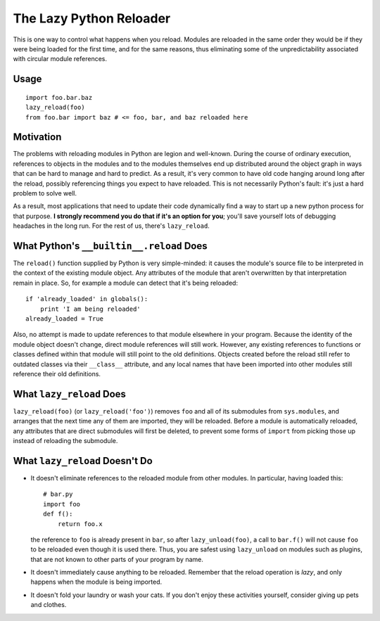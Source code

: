 The Lazy Python Reloader
========================

This is one way to control what happens when you reload.  Modules are
reloaded in the same order they would be if they were being loaded for
the first time, and for the same reasons, thus eliminating some of the
unpredictability associated with circular module references.

Usage
-----

::

  import foo.bar.baz
  lazy_reload(foo)
  from foo.bar import baz # <= foo, bar, and baz reloaded here

Motivation
----------

The problems with reloading modules in Python are legion and
well-known.  During the course of ordinary execution, references to
objects in the modules and to the modules themselves end up
distributed around the object graph in ways that can be hard to manage
and hard to predict.  As a result, it's very common to have old code
hanging around long after the reload, possibly referencing things you
expect to have reloaded.  This is not necessarily Python's fault: it's
just a hard problem to solve well.

As a result, most applications that need to update their code
dynamically find a way to start up a new python process for that
purpose. **I strongly recommend you do that if it's an option for
you**; you'll save yourself lots of debugging headaches in the long
run.  For the rest of us, there's ``lazy_reload``.

What Python's ``__builtin__.reload`` Does
-----------------------------------------

The ``reload()`` function supplied by Python is very simple-minded: it
causes the module's source file to be interpreted in the context of
the existing module object.  Any attributes of the module that aren't
overwritten by that interpretation remain in place.  So, for example a
module can detect that it's being reloaded::

    if 'already_loaded' in globals():
        print 'I am being reloaded'
    already_loaded = True

Also, no attempt is made to update references to that module elsewhere
in your program.  Because the identity of the module object doesn't
change, direct module references will still work.  However, any
existing references to functions or classes defined within that module
will still point to the old definitions.  Objects created before the
reload still refer to outdated classes via their ``__class__``
attribute, and any local names that have been imported into other
modules still reference their old definitions.

What ``lazy_reload`` Does
-------------------------

``lazy_reload(foo)`` (or ``lazy_reload('foo')``) removes ``foo`` and all of
its submodules from ``sys.modules``, and arranges that the next time any
of them are imported, they will be reloaded.  Before a module is
automatically reloaded, any attributes that are direct submodules will
first be deleted, to prevent some forms of ``import`` from picking those
up instead of reloading the submodule.

What ``lazy_reload`` Doesn't Do
-------------------------------

* It doesn't eliminate references to the reloaded module from other
  modules.  In particular, having loaded this::

        # bar.py
        import foo
        def f():
            return foo.x
        
  the reference to ``foo`` is already present in ``bar``, so after
  ``lazy_unload(foo)``, a call to ``bar.f()`` will not cause ``foo`` to be
  reloaded even though it is used there.  Thus, you are safest using
  ``lazy_unload`` on modules such as plugins, that are not known to
  other parts of your program by name.
    
* It doesn't immediately cause anything to be reloaded.  Remember that
  the reload operation is *lazy*, and only happens when the module is
  being imported.

* It doesn't fold your laundry or wash your cats.  If you don't enjoy
  these activities yourself, consider giving up pets and clothes.
    
